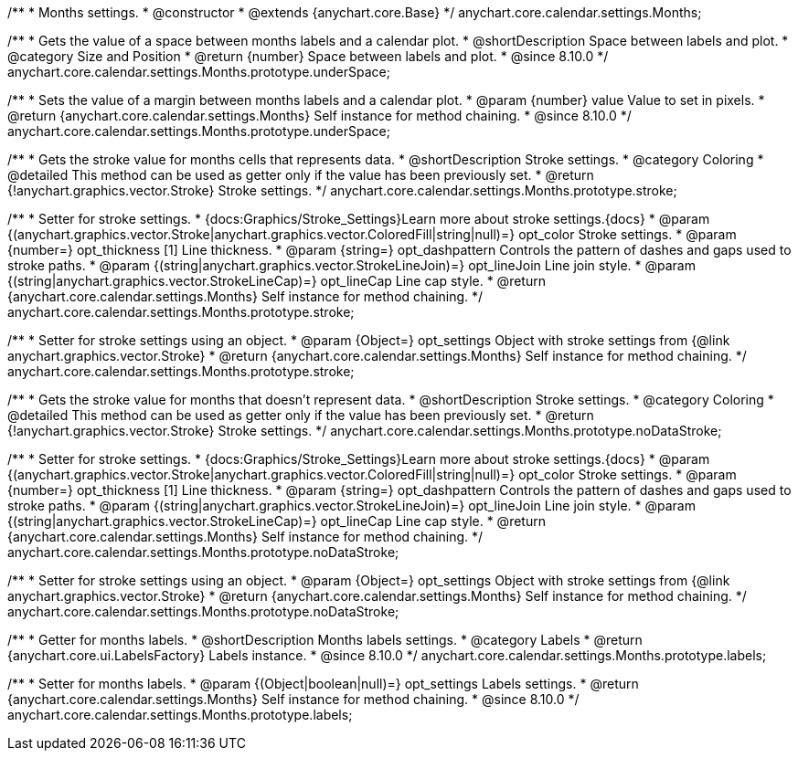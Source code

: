 /**
 * Months settings.
 * @constructor
 * @extends {anychart.core.Base}
 */
anychart.core.calendar.settings.Months;


// region anychart.core.calendar.settings.Months.prototype.underSpace
/**
 * Gets the value of a space between months labels and a calendar plot.
 * @shortDescription Space between labels and plot.
 * @category Size and Position
 * @return {number} Space between labels and plot.
 * @since 8.10.0
 */
anychart.core.calendar.settings.Months.prototype.underSpace;


/**
 * Sets the value of a margin between months labels and a calendar plot.
 * @param {number} value Value to set in pixels.
 * @return {anychart.core.calendar.settings.Months} Self instance for method chaining.
 * @since 8.10.0
 */
anychart.core.calendar.settings.Months.prototype.underSpace;

// endregion

// region anychart.core.calendar.settings.Months.prototype.stroke
/**
 * Gets the stroke value for months cells that represents data.
 * @shortDescription Stroke settings.
 * @category Coloring
 * @detailed This method can be used as getter only if the value has been previously set.
 * @return {!anychart.graphics.vector.Stroke} Stroke settings.
 */
anychart.core.calendar.settings.Months.prototype.stroke;


/**
 * Setter for stroke settings.
 * {docs:Graphics/Stroke_Settings}Learn more about stroke settings.{docs}
 * @param {(anychart.graphics.vector.Stroke|anychart.graphics.vector.ColoredFill|string|null)=} opt_color Stroke settings.
 * @param {number=} opt_thickness [1] Line thickness.
 * @param {string=} opt_dashpattern Controls the pattern of dashes and gaps used to stroke paths.
 * @param {(string|anychart.graphics.vector.StrokeLineJoin)=} opt_lineJoin Line join style.
 * @param {(string|anychart.graphics.vector.StrokeLineCap)=} opt_lineCap Line cap style.
 * @return {anychart.core.calendar.settings.Months} Self instance for method chaining.
 */
anychart.core.calendar.settings.Months.prototype.stroke;


/**
 * Setter for stroke settings using an object.
 * @param {Object=} opt_settings Object with stroke settings from {@link anychart.graphics.vector.Stroke}
 * @return {anychart.core.calendar.settings.Months} Self instance for method chaining.
 */
anychart.core.calendar.settings.Months.prototype.stroke;
// endregion

// region anychart.core.calendar.settings.Months.prototype.noDataStroke;
/**
 * Gets the stroke value for months that doesn't represent data.
 * @shortDescription Stroke settings.
 * @category Coloring
 * @detailed This method can be used as getter only if the value has been previously set.
 * @return {!anychart.graphics.vector.Stroke} Stroke settings.
 */
anychart.core.calendar.settings.Months.prototype.noDataStroke;


/**
 * Setter for stroke settings.
 * {docs:Graphics/Stroke_Settings}Learn more about stroke settings.{docs}
 * @param {(anychart.graphics.vector.Stroke|anychart.graphics.vector.ColoredFill|string|null)=} opt_color Stroke settings.
 * @param {number=} opt_thickness [1] Line thickness.
 * @param {string=} opt_dashpattern Controls the pattern of dashes and gaps used to stroke paths.
 * @param {(string|anychart.graphics.vector.StrokeLineJoin)=} opt_lineJoin Line join style.
 * @param {(string|anychart.graphics.vector.StrokeLineCap)=} opt_lineCap Line cap style.
 * @return {anychart.core.calendar.settings.Months} Self instance for method chaining.
 */
anychart.core.calendar.settings.Months.prototype.noDataStroke;


/**
 * Setter for stroke settings using an object.
 * @param {Object=} opt_settings Object with stroke settings from {@link anychart.graphics.vector.Stroke}
 * @return {anychart.core.calendar.settings.Months} Self instance for method chaining.
 */
anychart.core.calendar.settings.Months.prototype.noDataStroke;
// endregion

// region anychart.core.calendar.settings.Months.prototype.labels
/**
 * Getter for months labels.
 * @shortDescription Months labels settings.
 * @category Labels
 * @return {anychart.core.ui.LabelsFactory} Labels instance.
 * @since 8.10.0
 */
anychart.core.calendar.settings.Months.prototype.labels;


/**
 * Setter for months labels.
 * @param {(Object|boolean|null)=} opt_settings Labels settings.
 * @return {anychart.core.calendar.settings.Months} Self instance for method chaining.
 * @since 8.10.0
 */
anychart.core.calendar.settings.Months.prototype.labels;
// endregion
